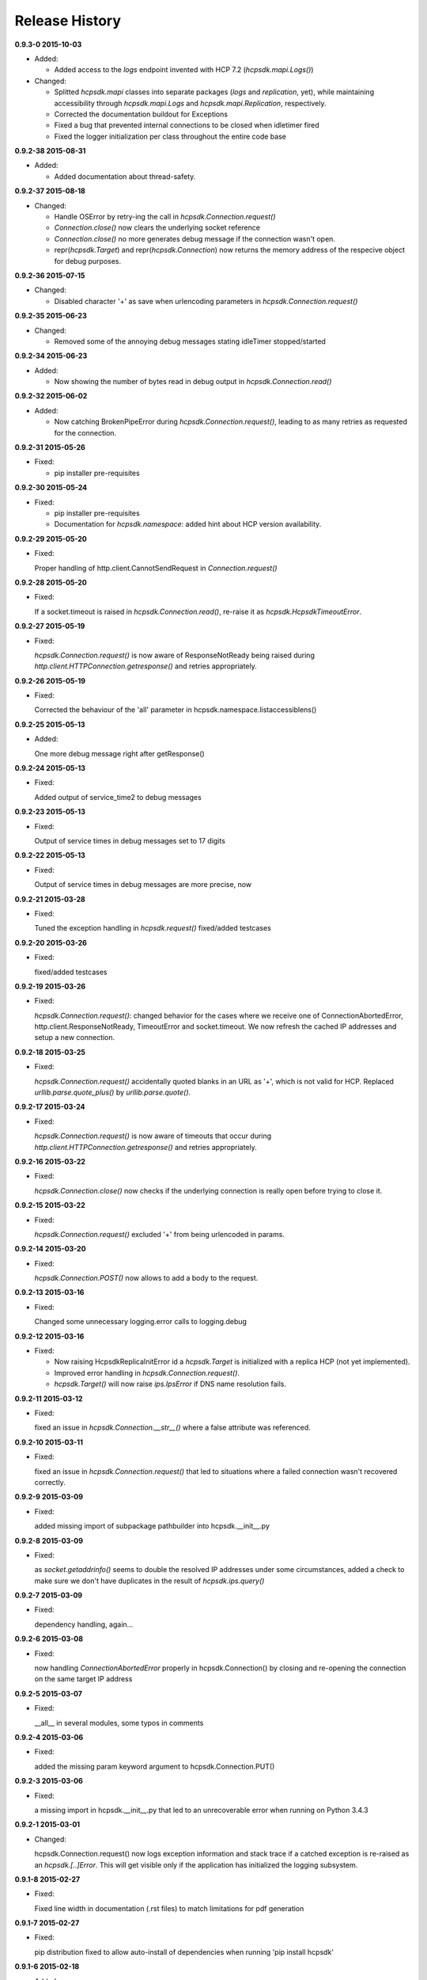 Release History
===============

**0.9.3-0 2015-10-03**

*   Added:

    * Added access to the *logs* endpoint invented with HCP 7.2
      (*hcpsdk.mapi.Logs()*)

*   Changed:

    * Splitted *hcpsdk.mapi* classes into separate packages (*logs* and
      *replication*, yet), while maintaining accessibility through
      *hcpsdk.mapi.Logs* and *hcpsdk.mapi.Replication*, respectively.
    * Corrected the documentation buildout for Exceptions
    * Fixed a bug that prevented internal connections to be closed when
      idletimer fired
    * Fixed the logger initialization per class throughout the entire
      code base

**0.9.2-38 2015-08-31**

*   Added:

    * Added documentation about thread-safety.

**0.9.2-37 2015-08-18**

*   Changed:

    * Handle OSError by retry-ing the call in
      *hcpsdk.Connection.request()*
    * *Connection.close()* now clears the underlying socket
      reference
    * *Connection.close()* no more generates debug message if the
      connection wasn't open.
    * repr(*hcpsdk.Target*) and repr(*hcpsdk.Connection*) now returns
      the memory address of the respecive object for debug purposes.

**0.9.2-36 2015-07-15**

*   Changed:

    * Disabled character '+' as save when urlencoding parameters in
      *hcpsdk.Connection.request()*

**0.9.2-35 2015-06-23**

*   Changed:

    * Removed some of the annoying debug messages stating idleTimer
      stopped/started

**0.9.2-34 2015-06-23**

*   Added:

    * Now showing the number of bytes read in debug output in
      *hcpsdk.Connection.read()*

**0.9.2-32 2015-06-02**

*   Added:

    * Now catching BrokenPipeError during *hcpsdk.Connection.request()*,
      leading to as many retries as requested for the connection.

**0.9.2-31 2015-05-26**

*   Fixed:

    * pip installer pre-requisites

**0.9.2-30 2015-05-24**

*   Fixed:

    * pip installer pre-requisites
    * Documentation for *hcpsdk.namespace*: added hint about HCP version
      availability.

**0.9.2-29 2015-05-20**

*   Fixed:

    Proper handling of http.client.CannotSendRequest in
    *Connection.request()*

**0.9.2-28 2015-05-20**

*   Fixed:

    If a socket.timeout is raised in *hcpsdk.Connection.read()*, re-raise
    it as *hcpsdk.HcpsdkTimeoutError*.

**0.9.2-27 2015-05-19**

*   Fixed:

    *hcpsdk.Connection.request()* is now aware of ResponseNotReady being
    raised during *http.client.HTTPConnection.getresponse()* and retries
    appropriately.

**0.9.2-26 2015-05-19**

*   Fixed:

    Corrected the behaviour of the 'all' parameter in
    hcpsdk.namespace.listaccessiblens()

**0.9.2-25 2015-05-13**

*   Added:

    One more debug message right after getResponse()

**0.9.2-24 2015-05-13**

*   Fixed:

    Added output of service_time2 to debug messages

**0.9.2-23 2015-05-13**

*   Fixed:

    Output of service times in debug messages set to 17 digits

**0.9.2-22 2015-05-13**

*   Fixed:

    Output of service times in debug messages are more precise, now

**0.9.2-21 2015-03-28**

*   Fixed:

    Tuned the exception handling in *hcpsdk.request()*
    fixed/added testcases

**0.9.2-20 2015-03-26**

*   Fixed:

    fixed/added testcases

**0.9.2-19 2015-03-26**

*   Fixed:

    *hcpsdk.Connection.request()*: changed behavior for the cases where we
    receive one of ConnectionAbortedError, http.client.ResponseNotReady,
    TimeoutError and socket.timeout. We now refresh the cached IP
    addresses and setup a new connection.

**0.9.2-18 2015-03-25**

*   Fixed:

    *hcpsdk.Connection.request()* accidentally quoted blanks in an URL as '+',
    which is not valid for HCP. Replaced *urllib.parse.quote_plus()* by
    *urllib.parse.quote()*.

**0.9.2-17 2015-03-24**

*   Fixed:

    *hcpsdk.Connection.request()* is now aware of timeouts that occur
    during *http.client.HTTPConnection.getresponse()* and retries
    appropriately.

**0.9.2-16 2015-03-22**

*   Fixed:

    *hcpsdk.Connection.close()* now checks if the underlying connection
    is really open before trying to close it.

**0.9.2-15 2015-03-22**

*   Fixed:

    *hcpsdk.Connection.request()* excluded '+' from being urlencoded in
    params.

**0.9.2-14 2015-03-20**

*   Fixed:

    *hcpsdk.Connection.POST()* now allows to add a body to the request.

**0.9.2-13 2015-03-16**

*   Fixed:

    Changed some unnecessary logging.error calls to logging.debug

**0.9.2-12 2015-03-16**

*   Fixed:

    *   Now raising HcpsdkReplicaInitError id a *hcpsdk.Target* is initialized with
        a replica HCP (not yet implemented).
    *   Improved error handling in *hcpsdk.Connection.request()*.
    *   *hcpsdk.Target()* will now raise *ips.IpsError* if DNS name resolution
        fails.

**0.9.2-11 2015-03-12**

*   Fixed:

    fixed an issue in *hcpsdk.Connection.__str__()* where a false attribute
    was referenced.

**0.9.2-10 2015-03-11**

*   Fixed:

    fixed an issue in *hcpsdk.Connection.request()* that led to situations
    where a failed connection wasn't recovered correctly.

**0.9.2-9 2015-03-09**

*   Fixed:

    added missing import of subpackage pathbuilder into hcpsdk.__init__.py

**0.9.2-8 2015-03-09**

*   Fixed:

    as *socket.getaddrinfo()* seems to double the resolved IP addresses under
    some circumstances, added a check to make sure we don't have duplicates
    in the result of *hcpsdk.ips.query()*

**0.9.2-7 2015-03-09**

*   Fixed:

    dependency handling, again...

**0.9.2-6 2015-03-08**

*   Fixed:

    now handling *ConnectionAbortedError* properly in hcpsdk.Connection()
    by closing and re-opening the connection on the same target IP
    address

**0.9.2-5 2015-03-07**

*   Fixed:

    __all__ in several modules, some typos in comments

**0.9.2-4 2015-03-06**

*   Fixed:

    added the missing param keyword argument to hcpsdk.Connection.PUT()

**0.9.2-3 2015-03-06**

*   Fixed:

    a missing import in hcpsdk.__init__.py that led to an unrecoverable
    error when running on Python 3.4.3

**0.9.2-1 2015-03-01**

*   Changed:

    hcpsdk.Connection.request() now logs exception information
    and stack trace if a catched exception is re-raised as an
    *hcpsdk.[..]Error*. This will get visible only if the application
    has initialized the logging subsystem.

**0.9.1-8 2015-02-27**

*   Fixed:

    Fixed line width in documentation (.rst files) to match
    limitations for pdf generation

**0.9.1-7 2015-02-27**

*   Fixed:

    pip distribution fixed to allow auto-install of dependencies
    when running 'pip install hcpsdk'

**0.9.1-6 2015-02-18**

*   Added:

    *   Automatic retires for hcpsdk.Connection.request() in case of a
        timeout or connection abort.
    *   A DummyAuthorization class for use with the Default Namespace.
    *   An appendiy on the difference when working with the Default Namespace.
